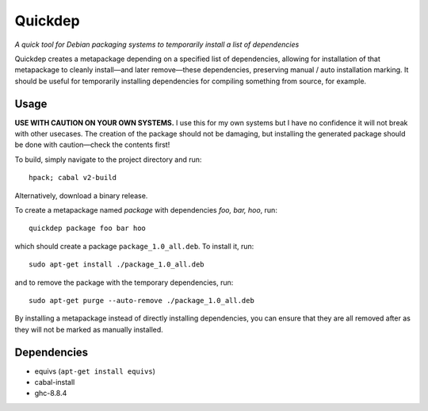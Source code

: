 ########
Quickdep
########

|License: MIT|

*A quick tool for Debian packaging systems to temporarily install a list
of dependencies*

Quickdep creates a metapackage depending on a specified list of
dependencies, allowing for installation of that metapackage to cleanly
install—and later remove—these dependencies, preserving manual / auto
installation marking. It should be useful for temporarily installing
dependencies for compiling something from source, for example.

Usage
======

**USE WITH CAUTION ON YOUR OWN SYSTEMS.** I use this for my own systems
but I have no confidence it will not break with other usecases. The
creation of the package should not be damaging, but installing the
generated package should be done with caution—check the contents first!

To build, simply navigate to the project directory and run::

	hpack; cabal v2-build

Alternatively, download a binary release.

To create a metapackage named *package* with dependencies *foo, bar,
hoo*, run::

	quickdep package foo bar hoo

which should create a package ``package_1.0_all.deb``. To install it,
run::

	sudo apt-get install ./package_1.0_all.deb

and to remove the package with the temporary dependencies, run::

	sudo apt-get purge --auto-remove ./package_1.0_all.deb

By installing a metapackage instead of directly installing dependencies,
you can ensure that they are all removed after as they will not be
marked as manually installed.

Dependencies
============

* equivs (``apt-get install equivs``)
* cabal-install
* ghc-8.8.4

.. |License: MIT| image:: https://img.shields.io/badge/License-MIT-yellow.svg
	:target: https://opensource.org/licenses/MIT
